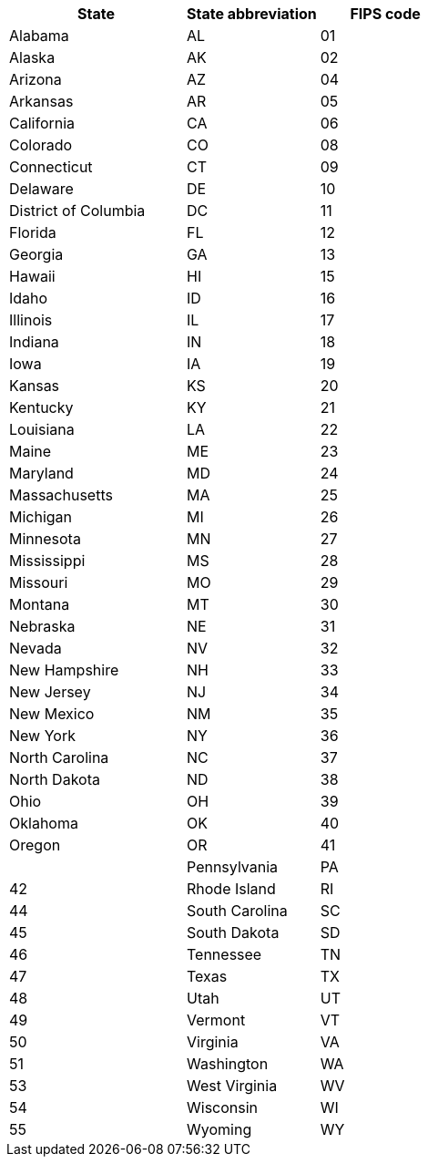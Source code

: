 [width="100%",options="header",cols="40%,30%,30%"]
|====================
|State|State abbreviation|FIPS code
|Alabama|AL|01
|Alaska|AK|02
|Arizona|AZ|04
|Arkansas|AR|05
|California|CA|06
|Colorado|CO|08
|Connecticut|CT|09
|Delaware|DE|10
|District of Columbia|DC|11
|Florida|FL|12
|Georgia|GA|13
|Hawaii|HI|15
|Idaho|ID|16
|Illinois|IL|17
|Indiana|IN|18
|Iowa|IA|19
|Kansas|KS|20
|Kentucky|KY|21
|Louisiana|LA|22
|Maine|ME|23
|Maryland|MD|24
|Massachusetts|MA|25
|Michigan|MI|26
|Minnesota|MN|27
|Mississippi|MS|28
|Missouri|MO|29
|Montana|MT|30
|Nebraska|NE|31
|Nevada|NV|32
|New Hampshire|NH|33
|New Jersey|NJ|34
|New Mexico|NM|35
|New York|NY|36
|North Carolina|NC|37
|North Dakota|ND|38
|Ohio|OH|39
|Oklahoma|OK|40
|Oregon|OR|41|
|Pennsylvania|PA|42
|Rhode Island|RI|44
|South Carolina|SC|45
|South Dakota|SD|46
|Tennessee|TN|47
|Texas|TX|48
|Utah|UT|49
|Vermont|VT|50
|Virginia|VA|51
|Washington|WA|53
|West Virginia|WV|54
|Wisconsin|WI|55
|Wyoming|WY|56
|====================
